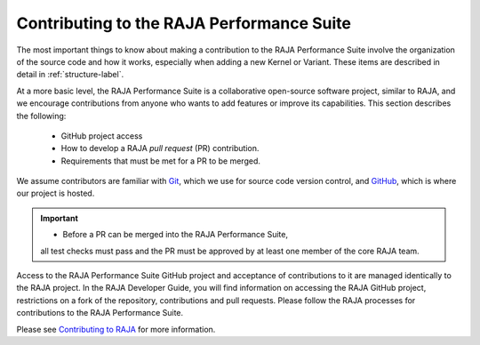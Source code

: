 .. ##
.. ## Copyright (c) 2017-23, Lawrence Livermore National Security, LLC
.. ## and RAJA Performance Suite project contributors.
.. ## See the RAJAPerf/LICENSE file for details.
.. ##
.. ## SPDX-License-Identifier: (BSD-3-Clause)
.. ##

.. _contributing-label:

********************************************
Contributing to the RAJA Performance Suite
********************************************

The most important things to know about making a contribution to the 
RAJA Performance Suite involve the organization of the source code and
how it works, especially when adding a new Kernel or Variant. These items
are described in detail in :ref:`structure-label`.

At a more basic level, the RAJA Performance Suite is a collaborative 
open-source software project, similar to RAJA, and we encourage contributions 
from anyone who wants to add features or improve its capabilities. This 
section describes the following:

  * GitHub project access
  * How to develop a RAJA *pull request* (PR) contribution.
  * Requirements that must be met for a PR to be merged.

We assume contributors are familiar with 
`Git <https://git-scm.com/>`_, which we use for source code version control,
and `GitHub <https://github.com/>`_, which is where our project is hosted. 

.. important:: * Before a PR can be merged into the RAJA Performance Suite, 
                 all test checks must pass and the PR must be approved by at 
                 least one member of the core RAJA team.

Access to the RAJA Performance Suite GitHub project and acceptance of 
contributions to it are managed identically to the RAJA project. In the 
RAJA Developer Guide, you will find information on accessing the RAJA GitHub 
project, restrictions on a fork of the repository, contributions and pull 
requests. Please follow the RAJA processes for contributions to the 
RAJA Performance Suite.

Please see `Contributing to RAJA <https://raja.readthedocs.io/en/develop/sphinx/dev_guide/contributing.html>`_ for more information.
